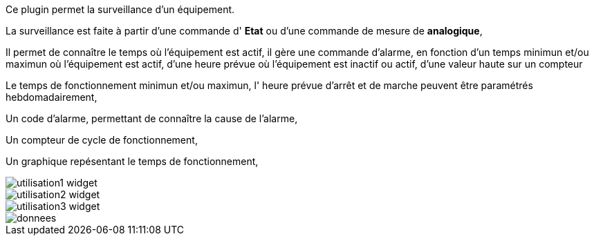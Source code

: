 Ce plugin permet la surveillance d'un équipement. 

La surveillance est faite à partir d'une commande d' *Etat* ou d'une commande de mesure de *analogique*,

Il permet de connaître le temps où l'équipement est actif, il gère une commande d'alarme, en fonction d'un temps minimun et/ou maximun où l'équipement est actif, d'une heure prévue où l'équipement est inactif ou actif, d'une valeur haute sur un compteur

Le temps de fonctionnement minimun et/ou maximun, l' heure prévue d'arrêt et de marche peuvent être paramétrés hebdomadairement,

Un code d'alarme, permettant de connaître la cause de l'alarme,

Un compteur de cycle de fonctionnement,

Un graphique repésentant le temps de fonctionnement, 

image::../images/utilisation1-widget.png[]

image::../images/utilisation2-widget.png[]

image::../images/utilisation3-widget.png[]

image::../images/donnees.png[]